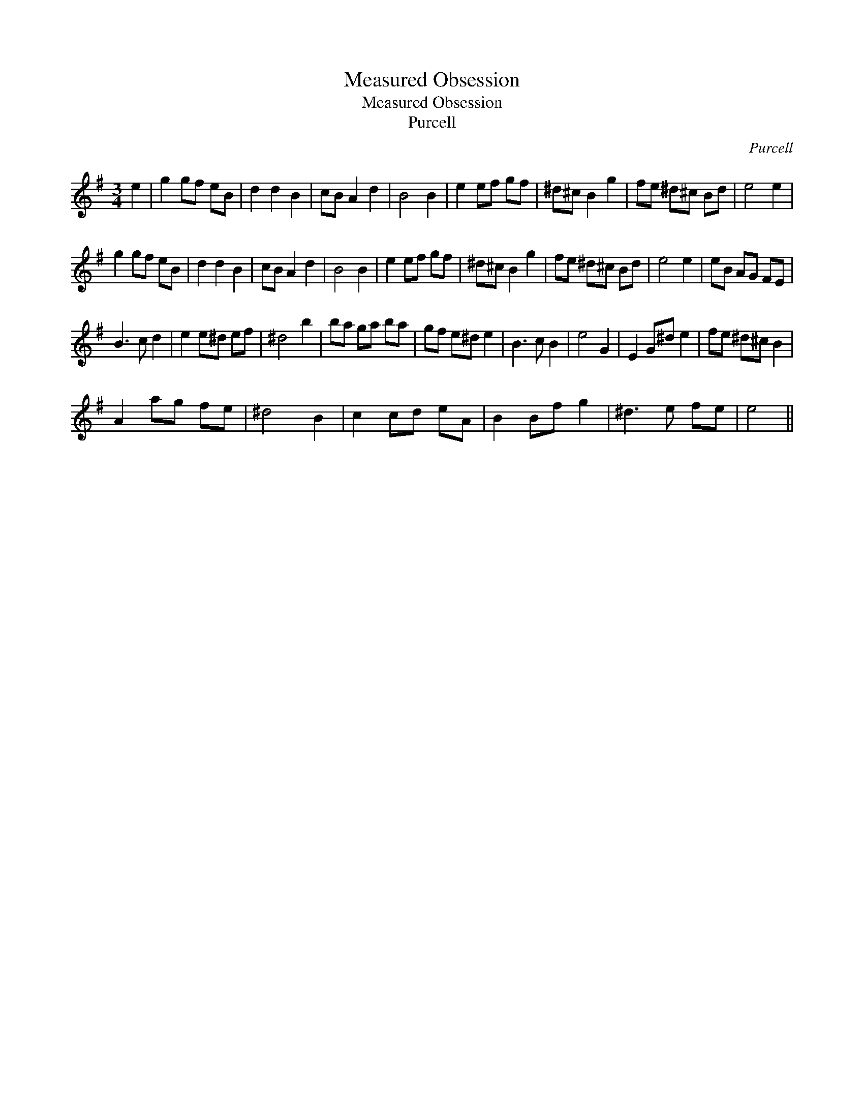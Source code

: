X:1
T:Measured Obsession
T:Measured Obsession
T:Purcell
C:Purcell
L:1/8
M:3/4
K:Emin
V:1 treble 
V:1
 e2 | g2 gf eB | d2 d2 B2 | cB A2 d2 | B4 B2 | e2 ef gf | ^d^c B2 g2 | fe ^d^c Bd | e4 e2 | %9
 g2 gf eB | d2 d2 B2 | cB A2 d2 | B4 B2 | e2 ef gf | ^d^c B2 g2 | fe ^d^c Bd | e4 e2 | eB AG FE | %18
 B3 c d2 | e2 e^d ef | ^d4 b2 | ba ga ba | gf e^d e2 | B3 c B2 | e4 G2 | E2 G^d e2 | fe ^d^c B2 | %27
 A2 ag fe | ^d4 B2 | c2 cd eA | B2 Bf g2 | ^d3 e fe | e4 || %33

